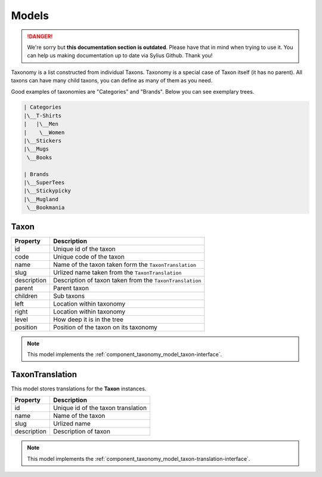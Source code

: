 .. rst-class:: outdated

Models
======

.. danger::

   We're sorry but **this documentation section is outdated**. Please have that in mind when trying to use it.
   You can help us making documentation up to date via Sylius Github. Thank you!

Taxonomy is a list constructed from individual Taxons. Taxonomy is a special case of Taxon itself (it has no parent).
All taxons can have many child taxons, you can define as many of them as you need.

Good examples of taxonomies are "Categories" and "Brands". Below you can see exemplary trees.

.. code-block:: text

    | Categories
    |\__T-Shirts
    |   |\__Men
    |    \__Women
    |\__Stickers
    |\__Mugs
     \__Books

    | Brands
    |\__SuperTees
    |\__Stickypicky
    |\__Mugland
     \__Bookmania

.. _component_taxonomy_model_taxon:

Taxon
-----

+-----------------+--------------------------------------------------------------------+
| Property        | Description                                                        |
+=================+====================================================================+
| id              | Unique id of the taxon                                             |
+-----------------+--------------------------------------------------------------------+
| code            | Unique code of the taxon                                           |
+-----------------+--------------------------------------------------------------------+
| name            | Name of the taxon taken form the ``TaxonTranslation``              |
+-----------------+--------------------------------------------------------------------+
| slug            | Urlized name taken from the ``TaxonTranslation``                   |
+-----------------+--------------------------------------------------------------------+
| description     | Description of taxon taken from the ``TaxonTranslation``           |
+-----------------+--------------------------------------------------------------------+
| parent          | Parent taxon                                                       |
+-----------------+--------------------------------------------------------------------+
| children        | Sub taxons                                                         |
+-----------------+--------------------------------------------------------------------+
| left            | Location within taxonomy                                           |
+-----------------+--------------------------------------------------------------------+
| right           | Location within taxonomy                                           |
+-----------------+--------------------------------------------------------------------+
| level           | How deep it is in the tree                                         |
+-----------------+--------------------------------------------------------------------+
| position        | Position of the taxon on its taxonomy                              |
+-----------------+--------------------------------------------------------------------+

.. note::

    This model implements the :ref:`component_taxonomy_model_taxon-interface`.

.. _component_taxonomy_model_taxon-translation:

TaxonTranslation
----------------

This model stores translations for the **Taxon** instances.

+-----------------+------------------------------------+
| Property        | Description                        |
+=================+====================================+
| id              | Unique id of the taxon translation |
+-----------------+------------------------------------+
| name            | Name of the taxon                  |
+-----------------+------------------------------------+
| slug            | Urlized name                       |
+-----------------+------------------------------------+
| description     | Description of taxon               |
+-----------------+------------------------------------+

.. note::

    This model implements the :ref:`component_taxonomy_model_taxon-translation-interface`.
